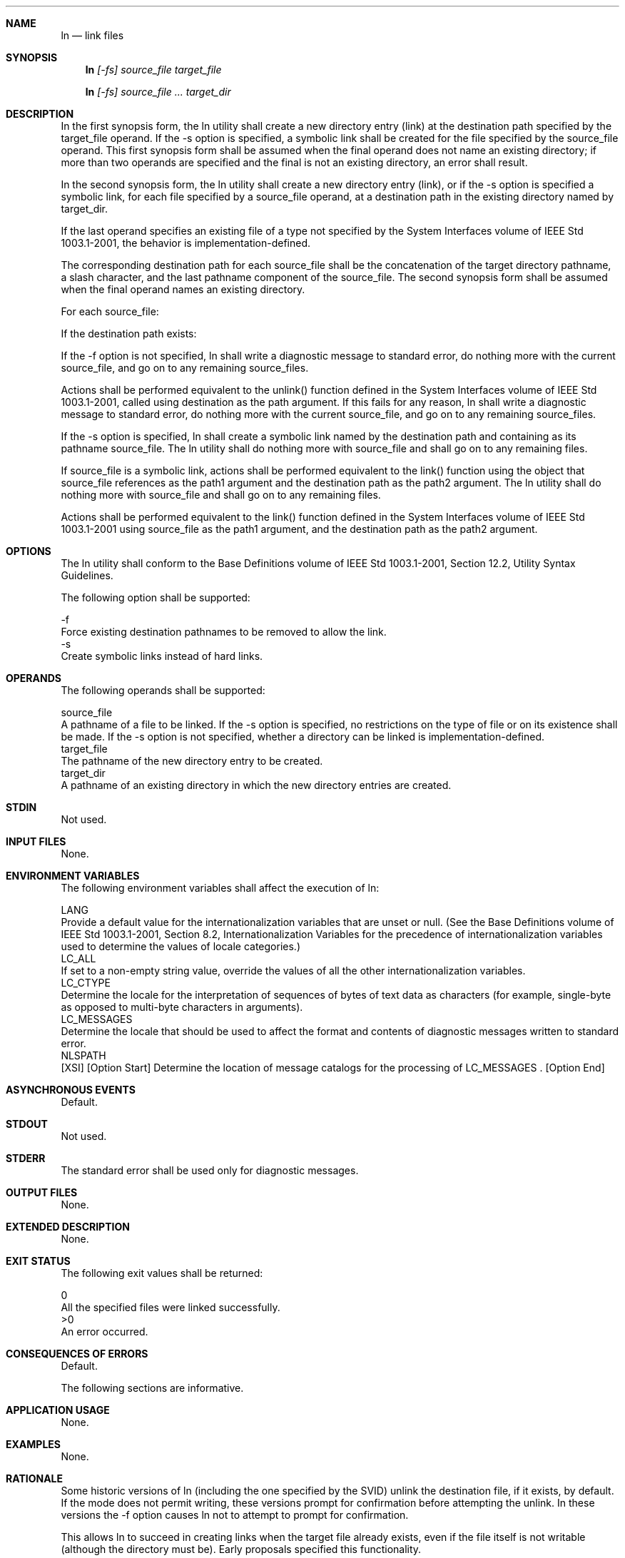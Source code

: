 .Dd December 2008
.Dt LN 1

.Sh NAME

.Nm ln
.Nd link files

.Sh SYNOPSIS

.Nm ln
.Ar [-fs] source_file target_file

.Nm ln
.Ar [-fs] source_file ... target_dir

.Sh DESCRIPTION

    In the first synopsis form, the ln utility shall create a new directory
entry (link) at the destination path specified by the target_file operand. If
the -s option is specified, a symbolic link shall be created for the file
specified by the source_file operand. This first synopsis form shall be
assumed when the final operand does not name an existing directory; if more
than two operands are specified and the final is not an existing directory,
an error shall result.

    In the second synopsis form, the ln utility shall create a new directory
entry (link), or if the -s option is specified a symbolic link, for each file
specified by a source_file operand, at a destination path in the existing
directory named by target_dir.

    If the last operand specifies an existing file of a type not specified by
the System Interfaces volume of IEEE Std 1003.1-2001, the behavior is
implementation-defined.

    The corresponding destination path for each source_file shall be the
concatenation of the target directory pathname, a slash character, and the
last pathname component of the source_file. The second synopsis form shall be
assumed when the final operand names an existing directory.

    For each source_file:

        If the destination path exists:

            If the -f option is not specified, ln shall write a diagnostic
message to standard error, do nothing more with the current source_file, and
go on to any remaining source_files.

            Actions shall be performed equivalent to the unlink() function
defined in the System Interfaces volume of IEEE Std 1003.1-2001, called using
destination as the path argument. If this fails for any reason, ln shall
write a diagnostic message to standard error, do nothing more with the
current source_file, and go on to any remaining source_files.

        If the -s option is specified, ln shall create a symbolic link named
by the destination path and containing as its pathname source_file. The ln
utility shall do nothing more with source_file and shall go on to any
remaining files.

        If source_file is a symbolic link, actions shall be performed
equivalent to the link() function using the object that source_file
references as the path1 argument and the destination path as the path2
argument. The ln utility shall do nothing more with source_file and shall go
on to any remaining files.

        Actions shall be performed equivalent to the link() function defined
in the System Interfaces volume of IEEE Std 1003.1-2001 using source_file as
the path1 argument, and the destination path as the path2 argument.

.Sh OPTIONS

    The ln utility shall conform to the Base Definitions volume of IEEE Std
1003.1-2001, Section 12.2, Utility Syntax Guidelines.

    The following option shall be supported:

    -f
        Force existing destination pathnames to be removed to allow the link.
    -s
        Create symbolic links instead of hard links.

.Sh OPERANDS

    The following operands shall be supported:

    source_file
        A pathname of a file to be linked. If the -s option is specified, no
restrictions on the type of file or on its existence shall be made. If the -s
option is not specified, whether a directory can be linked is
implementation-defined.
    target_file
        The pathname of the new directory entry to be created.
    target_dir
        A pathname of an existing directory in which the new directory
entries are created.

.Sh STDIN

    Not used.

.Sh INPUT FILES

    None.

.Sh ENVIRONMENT VARIABLES

    The following environment variables shall affect the execution of ln:

    LANG
        Provide a default value for the internationalization variables that
are unset or null. (See the Base Definitions volume of IEEE Std 1003.1-2001,
Section 8.2, Internationalization Variables for the precedence of
internationalization variables used to determine the values of locale
categories.)
    LC_ALL
        If set to a non-empty string value, override the values of all the
other internationalization variables.
    LC_CTYPE
        Determine the locale for the interpretation of sequences of bytes of
text data as characters (for example, single-byte as opposed to multi-byte
characters in arguments).
    LC_MESSAGES
        Determine the locale that should be used to affect the format and
contents of diagnostic messages written to standard error.
    NLSPATH
        [XSI] [Option Start] Determine the location of message catalogs for
the processing of LC_MESSAGES . [Option End]

.Sh ASYNCHRONOUS EVENTS

    Default.

.Sh STDOUT

    Not used.

.Sh STDERR

    The standard error shall be used only for diagnostic messages.

.Sh OUTPUT FILES

    None.

.Sh EXTENDED DESCRIPTION

    None.

.Sh EXIT STATUS

    The following exit values shall be returned:

     0
        All the specified files were linked successfully.
    >0
        An error occurred.

.Sh CONSEQUENCES OF ERRORS

    Default.

The following sections are informative.
.Sh APPLICATION USAGE

    None.

.Sh EXAMPLES

    None.

.Sh RATIONALE

    Some historic versions of ln (including the one specified by the SVID)
unlink the destination file, if it exists, by default. If the mode does not
permit writing, these versions prompt for confirmation before attempting the
unlink. In these versions the -f option causes ln not to attempt to prompt
for confirmation.

    This allows ln to succeed in creating links when the target file already
exists, even if the file itself is not writable (although the directory must
be). Early proposals specified this functionality.

    This volume of IEEE Std 1003.1-2001 does not allow the ln utility to
unlink existing destination paths by default for the following reasons:

        The ln utility has historically been used to provide locking for
shell applications, a usage that is incompatible with ln unlinking the
destination path by default. There was no corresponding technical advantage
to adding this functionality.

        This functionality gave ln the ability to destroy the link structure
of files, which changes the historical behavior of ln.

        This functionality is easily replicated with a combination of rm and
ln.

        It is not historical practice in many systems; BSD and BSD-derived
systems do not support this behavior. Unfortunately, whichever behavior is
selected can cause scripts written expecting the other behavior to fail.

        It is preferable that ln perform in the same manner as the link()
function, which does not permit the target to exist already.

    This volume of IEEE Std 1003.1-2001 retains the -f option to provide
support for shell scripts depending on the SVID semantics. It seems likely
that shell scripts would not be written to handle prompting by ln and would
therefore have specified the -f option.

    The -f option is an undocumented feature of many historical versions of
the ln utility, allowing linking to directories. These versions require
modification.

    Early proposals of this volume of IEEE Std 1003.1-2001 also required a -i
option, which behaved like the -i options in cp and mv, prompting for
confirmation before unlinking existing files. This was not historical
practice for the ln utility and has been omitted.

.Sh FUTURE DIRECTIONS

    None.

.Sh SEE ALSO

    chmod(), find, pax, rm, the System Interfaces volume of IEEE Std
1003.1-2001, link(), unlink()

